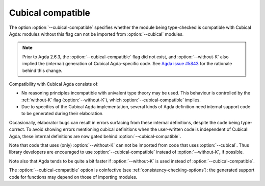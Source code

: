 ..
  ::
  {-# OPTIONS --guardedness #-}

  module language.cubical-compatible where

.. _cubical-compatible:

******************
Cubical compatible
******************

The option :option:`--cubical-compatible` specifies whether the module being
type-checked is compatible with Cubical Agda: modules without this flag
can not be imported from :option:`--cubical` modules.

.. note::
  Prior to Agda 2.6.3, the :option:`--cubical-compatible` flag did not
  exist, and :option:`--without-K` also implied the (internal) generation of
  Cubical Agda-specific code. See `Agda issue #5843
  <https://github.com/agda/agda/issues/5843>`_ for the rationale
  behind this change.

Compatibility with Cubical Agda consists of:

- No reasoning principles incompatible with univalent type theory may
  be used. This behaviour is controlled by the :ref:`without-K`
  flag (:option:`--without-K`), which :option:`--cubical-compatible` implies.

- Due to specifics of the Cubical Agda implementation, several kinds of
  Agda definition need internal support code to be generated during their
  elaboration.

Occasionally, elaborator bugs can result in errors surfacing from these
internal definitions, despite the code being type-correct. To avoid
showing errors mentioning cubical definitions when the user-written code
is independent of Cubical Agda, these internal definitions are now gated
behind :option:`--cubical-compatible`.

Note that code that uses (only) :option:`--without-K` can not be imported
from code that uses :option:`--cubical`. Thus library developers are
encouraged to use :option:`--cubical-compatible` instead of :option:`--without-K`,
if possible.

Note also that Agda tends to be quite a bit faster if :option:`--without-K`
is used instead of :option:`--cubical-compatible`.

The :option:`--cubical-compatible` option is coinfective (see
:ref:`consistency-checking-options`): the generated support code for
functions may depend on those of importing modules.
